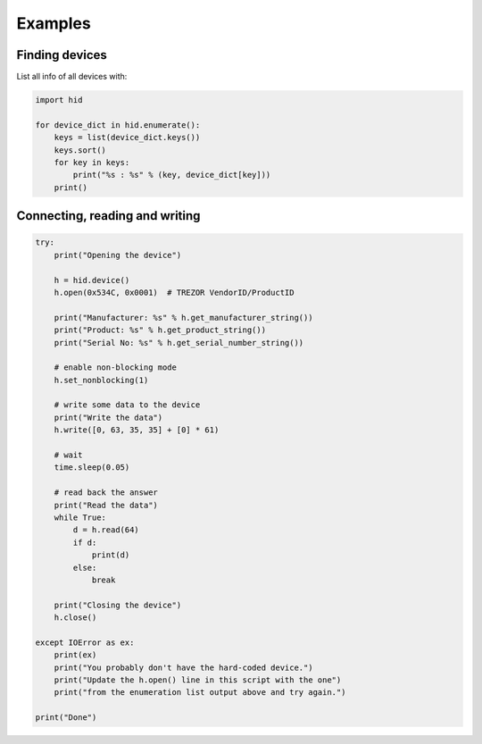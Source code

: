 Examples
========

Finding devices
---------------

List all info of all devices with:

.. code-block:: python

    import hid

    for device_dict in hid.enumerate():
        keys = list(device_dict.keys())
        keys.sort()
        for key in keys:
            print("%s : %s" % (key, device_dict[key]))
        print()


Connecting, reading and writing
-------------------------------

.. code-block:: python

    try:
        print("Opening the device")

        h = hid.device()
        h.open(0x534C, 0x0001)  # TREZOR VendorID/ProductID

        print("Manufacturer: %s" % h.get_manufacturer_string())
        print("Product: %s" % h.get_product_string())
        print("Serial No: %s" % h.get_serial_number_string())

        # enable non-blocking mode
        h.set_nonblocking(1)

        # write some data to the device
        print("Write the data")
        h.write([0, 63, 35, 35] + [0] * 61)

        # wait
        time.sleep(0.05)

        # read back the answer
        print("Read the data")
        while True:
            d = h.read(64)
            if d:
                print(d)
            else:
                break

        print("Closing the device")
        h.close()

    except IOError as ex:
        print(ex)
        print("You probably don't have the hard-coded device.")
        print("Update the h.open() line in this script with the one")
        print("from the enumeration list output above and try again.")

    print("Done")
